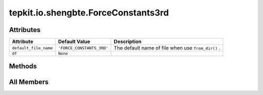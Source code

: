 tepkit.io.shengbte.ForceConstants3rd
====================================

.. py:class:: tepkit.io.shengbte.ForceConstants3rd

   Bases: :py:obj:`tepkit.io.StructuredTextFile`



   3rd-order interatomic force constants file in ShengBTE format.



Attributes
----------

.. csv-table::
   :header: "Attribute", "Default Value", "Description"

   "``default_file_name``", "``'FORCE_CONSTANTS_3RD'``", "The default name of file when use ``from_dir()`` ."
   "``df``", "``None``", ""






Methods
-------

.. autoapisummary::

   tepkit.io.shengbte.ForceConstants3rd.from_string
   tepkit.io.shengbte.ForceConstants3rd.calculate_rms
   tepkit.io.shengbte.ForceConstants3rd.calculate_ion_positions
   tepkit.io.shengbte.ForceConstants3rd.calculate_ion_distances




All Members
-----------


.. py:attribute:: default_file_name
   :no-index:
   :value: 'FORCE_CONSTANTS_3RD'


   The default name of file when use ``from_dir()`` .



.. py:attribute:: df
   :no-index:
   :value: None



.. py:method:: from_string(string: str) -> Self
   :no-index:
   :classmethod:


   Parse the string to structured data.



.. py:method:: calculate_rms() -> None
   :no-index:



.. py:method:: calculate_ion_positions(poscar) -> None
   :no-index:


   计算原子在超胞中的位置



.. py:method:: calculate_ion_distances(sposcar) -> pandas.DataFrame
   :no-index:


   计算任意两原子间的距离




